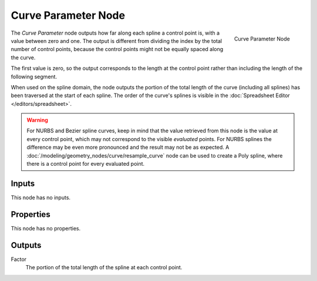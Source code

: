 .. index:: Geometry Nodes; Curve Parameter
.. _bpy.types.GeometryNodeCurveParameter:

********************
Curve Parameter Node
********************

.. figure:: /images/modeling_geometry-nodes_curve_curve-parameter_node.png
   :align: right

   Curve Parameter Node

The *Curve Parameter* node outputs how far along each spline a control point is, with a value between
zero and one. The output is different from dividing the index by the total number of control points,
because the control points might not be equally spaced along the curve.

The first value is zero, so the output corresponds to the length at the control point rather than
including the length of the following segment.

When used on the spline domain, the node outputs the portion of the total length of the curve (including
all splines) has been traversed at the start of each spline. The order of the curve's splines is visible
in the :doc:`Spreadsheet Editor </editors/spreadsheet>`.

.. warning::

   For NURBS and Bezier spline curves, keep in mind that the value retrieved from this node is the
   value at every control point, which may not correspond to the visible *evaluated* points. For
   NURBS splines the difference may be even more pronounced and the result may not be as expected.
   A :doc:`/modeling/geometry_nodes/curve/resample_curve` node can be used to create a Poly spline,
   where there is a control point for every evaluated point.


Inputs
======

This node has no inputs.


Properties
==========

This node has no properties.


Outputs
=======

Factor
   The portion of the total length of the spline at each control point.
